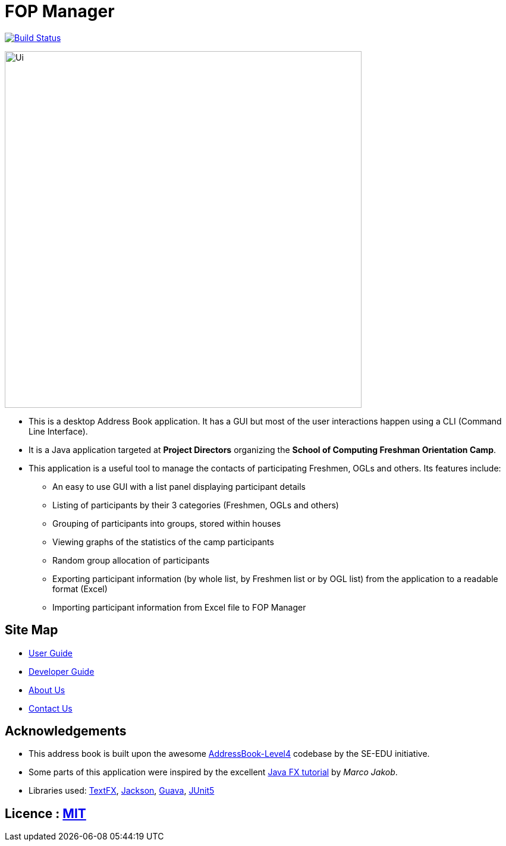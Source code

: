 = FOP Manager
ifdef::env-github,env-browser[:relfileprefix: docs/]

https://travis-ci.org/cs2113-ay1819s2-t08-4/main[image:https://travis-ci.org/cs2113-ay1819s2-t08-4/main.svg?branch=master[Build Status]]

ifdef::env-github[]
image::docs/images/Ui.png[width="600"]
endif::[]

ifndef::env-github[]
image::images/Ui.png[width="600"]
endif::[]

* This is a desktop Address Book application. It has a GUI but most of the user interactions happen using a CLI (Command Line Interface).
* It is a Java application targeted at *Project Directors* organizing the *School of Computing Freshman Orientation Camp*.
* This application is a useful tool to manage the contacts of participating Freshmen, OGLs and others. Its features include:
** An easy to use GUI with a list panel displaying participant details
** Listing of participants by their 3 categories (Freshmen, OGLs and others)
** Grouping of participants into groups, stored within houses
** Viewing graphs of the statistics of the camp participants
** Random group allocation of participants
** Exporting participant information (by whole list, by Freshmen list or by OGL list) from the application to a readable format (Excel)
** Importing participant information from Excel file to FOP Manager

== Site Map

* <<UserGuide#, User Guide>>
* <<DeveloperGuide#, Developer Guide>>
* <<AboutUs#, About Us>>
* <<ContactUs#, Contact Us>>

== Acknowledgements

* This address book is built upon the awesome https://github.com/se-edu/[AddressBook-Level4] codebase by the SE-EDU initiative.
* Some parts of this application were inspired by the excellent http://code.makery.ch/library/javafx-8-tutorial/[Java FX tutorial] by _Marco Jakob_.
* Libraries used: https://github.com/TestFX/TestFX[TextFX], https://github.com/FasterXML/jackson[Jackson], https://github.com/google/guava[Guava], https://github.com/junit-team/junit5[JUnit5]

== Licence : link:LICENSE[MIT]
